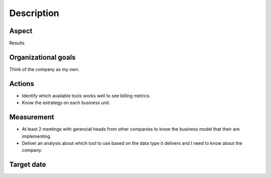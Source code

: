 Description
===========

Aspect
------

Results

Organizational goals
--------------------

Think of the company as my own.

Actions
-------

- Identify which available tools works well to see billing metrics.
- Know the estrategy on each business unit.

Measurement
-----------

- At least 2 meetings with gerencial heads from other companies to know the
  business model that their are implementing.
- Deliver an analysis about which tool to use based on the data type it
  delivers and I need to know about the company.

Target  date
------------

.. raw:: html
   
   <p><strike>2016-10-05</strike></p>
   <p>2016-10-20</p>
